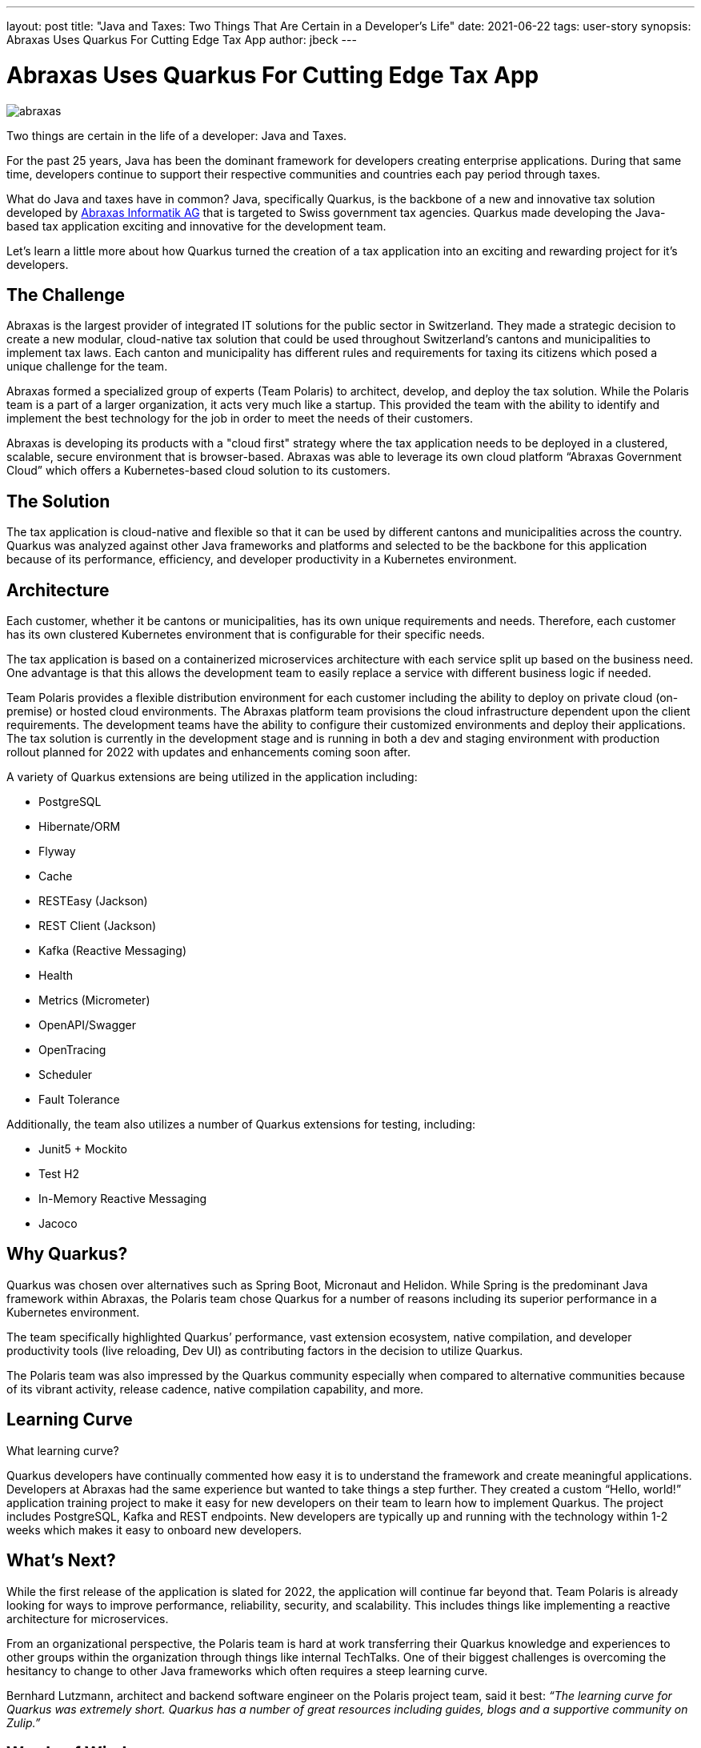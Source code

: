 ---
layout: post
title: "Java and Taxes: Two Things That Are Certain in a Developer's Life"
date: 2021-06-22
tags: user-story
synopsis: Abraxas Uses Quarkus For Cutting Edge Tax App
author: jbeck
---

:imagesdir: /assets/images/posts/quarkus-user-stories/abraxas

= Abraxas Uses Quarkus For Cutting Edge Tax App

image::abraxas.png[]

Two things are certain in the life of a developer: Java and Taxes.

For the past 25 years, Java has been the dominant framework for developers creating enterprise applications. During that same time, developers continue to support their respective communities and countries each pay period through taxes. 

What do Java and taxes have in common? Java, specifically Quarkus, is the backbone of a new and innovative tax solution developed by https://www.abraxas.ch/de[Abraxas Informatik AG] that is targeted to Swiss government tax agencies. Quarkus made developing the Java-based tax application exciting and innovative for the development team.

Let’s learn a little more about how Quarkus turned the creation of a tax application into an exciting and rewarding project for it’s developers.

== The Challenge
Abraxas is the largest provider of integrated IT solutions for the public sector in Switzerland. They made a strategic decision to create a new modular, cloud-native tax solution that could be used throughout Switzerland’s cantons and municipalities to implement tax laws. Each canton and municipality has different rules and requirements for taxing its citizens which posed a unique challenge for the team.

Abraxas formed a specialized group of experts (Team Polaris) to architect, develop, and deploy the tax solution. While the Polaris team is a part of a larger organization, it acts very much like a startup. This provided the team with the ability to identify and implement the best technology for the job in order to meet the needs of their customers.

Abraxas is developing its products with a "cloud first" strategy where the tax application needs to be deployed in a clustered, scalable, secure environment that is browser-based. Abraxas was able to leverage its own cloud platform “Abraxas Government Cloud” which offers a Kubernetes-based cloud solution to its customers.

== The Solution
The tax application is cloud-native and flexible so that it can be used by different cantons and municipalities across the country. Quarkus was analyzed against other Java frameworks and platforms and selected to be the backbone for this application because of its performance, efficiency, and developer productivity in a Kubernetes environment.

== Architecture
Each customer, whether it be cantons or municipalities, has its own unique requirements and needs. Therefore, each customer has its own clustered Kubernetes environment that is configurable for their specific needs.

The tax application is based on a containerized microservices architecture with each service split up based on the business need. One advantage is that this allows the development team to easily replace a service with different business logic if needed.

Team Polaris provides a flexible distribution environment for each customer including the ability to deploy on private cloud (on-premise) or hosted cloud environments. The Abraxas platform team provisions the cloud infrastructure dependent upon the client requirements. The development teams have the ability to configure their customized environments and deploy their applications. The tax solution is currently in the development stage and is running in both a dev and staging environment with production rollout planned for 2022 with updates and enhancements coming soon after.

.A variety of Quarkus extensions are being utilized in the application including:
* PostgreSQL
* Hibernate/ORM
* Flyway
* Cache
* RESTEasy (Jackson)
* REST Client (Jackson)
* Kafka (Reactive Messaging)
* Health
* Metrics (Micrometer)
* OpenAPI/Swagger
* OpenTracing
* Scheduler
* Fault Tolerance

.Additionally, the team also utilizes a number of Quarkus extensions for testing, including:
* Junit5 + Mockito
* Test H2
* In-Memory Reactive Messaging
* Jacoco

== Why Quarkus?
Quarkus was chosen over alternatives such as Spring Boot, Micronaut and Helidon. While Spring is the predominant Java framework within Abraxas, the Polaris team chose Quarkus for a number of reasons including its superior performance in a Kubernetes environment.

The team specifically highlighted Quarkus’ performance, vast extension ecosystem, native compilation, and developer productivity tools (live reloading, Dev UI) as contributing factors in the decision to utilize Quarkus.

The Polaris team was also impressed by the Quarkus community especially when compared to alternative communities because of its vibrant activity, release cadence, native compilation capability, and more.

== Learning Curve
What learning curve?

Quarkus developers have continually commented how easy it is to understand the framework and create meaningful applications. Developers at Abraxas had the same experience but wanted to take things a step further. They created a custom “Hello, world!” application training project to make it easy for new developers on their team to learn how to implement Quarkus. The project includes PostgreSQL, Kafka and REST endpoints. New developers are typically up and running with the technology within 1-2 weeks which makes it easy to onboard new developers.

== What’s Next?
While the first release of the application is slated for 2022, the application will continue far beyond that. Team Polaris is already looking for ways to improve performance, reliability, security, and scalability. This includes things like implementing a reactive architecture for microservices.

From an organizational perspective, the Polaris team is hard at work transferring their Quarkus knowledge and experiences to other groups within the organization through things like internal TechTalks. One of their biggest challenges is overcoming the hesitancy to change to other Java frameworks which often requires a steep learning curve.

Bernhard Lutzmann, architect and backend software engineer on the Polaris project team, said it best:
_“The learning curve for Quarkus was extremely short. Quarkus has a number of great resources including guides, blogs and a supportive community on Zulip.”_

== Words of Wisdom
The Polaris team has learned a lot so far on their application journey with Quarkus. They have some helpful advice to others who are considering using Quarkus.

_“Developers new to Quarkus often wonder why there are so few questions on Stack Overflow. This is because the main discussion between users and the Quarkus team happens on https://quarkusio.zulipchat.com/[Zulip]. Go there and you will quickly get answers to your questions, often by the Quarkus team directly.” - Bernhard Lutzmann_

_“When considering Quarkus’ native capability, make sure the libraries that you use are native compatible. The best approach is to stay with the core Quarkus extensions for as long as possible.” - Bernhard Lutzmann, Polaris project architect and backend software engineer_

== Abraxas is Hiring
Good news for Java developers in Switzerland and beyond. Abraxas is hiring and looking to bring on new team members who are open-minded and not afraid to actively participate. Abraxas encourages its developers to spend time looking at other technologies. If you live in Switzerland or are considering moving there, have a look at their https://www.abraxas.ch/de/karriere/offenen-stellen[job offerings].

== About Abraxas
Abraxas Informatik AG is the largest provider of integrated IT solutions for the public sector in Switzerland. Abraxas connects Swiss administrations, authorities, companies and the population with efficient, secure and integrated solutions and services in the field of information and communication technology.
